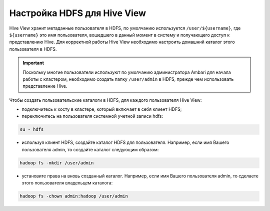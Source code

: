 Настройка HDFS для Hive View
----------------------------

Hive View хранит метаданные пользователя в HDFS, по умолчанию используется ``/user/${username}``, где ``${username}`` это имя пользователя, вошедшего в данный момент в систему и получающего доступ к представлению Hive. Для корректной работы Hive View необходимо настроить домашний каталог этого пользователя в HDFS.

.. important:: Поскольку многие пользователи используют по умолчанию администратора Ambari для начала работы с кластером, необходимо создать папку ``/user/admin`` в HDFS, прежде чем использовать представление Hive.

Чтобы создать пользовательские каталоги в HDFS, для каждого пользователя Hive View:

+ подключитесь к хосту в кластере, который включает в себя клиент HDFS;
+ переключитесь на пользователя системной учетной записи hdfs:

.. code-block:: sh

   su - hdfs

+ используя клиент HDFS, создайте каталог HDFS для пользователя. Например, если имя Вашего пользователя admin, то создайте каталог следующим образом:

.. code-block:: sh

   hadoop fs -mkdir /user/admin

+ установите права на вновь созданный каталог. Например, если имя Вашего пользователя admin, то сделаете этого пользователя владельцем каталога:

.. code-block:: sh

   hadoop fs -chown admin:hadoop /user/admin
